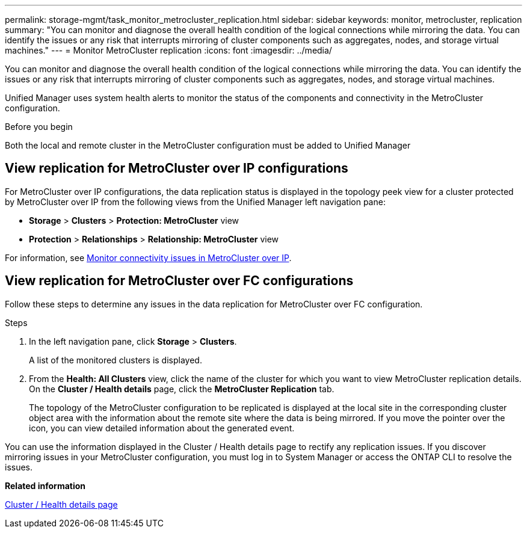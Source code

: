 ---
permalink: storage-mgmt/task_monitor_metrocluster_replication.html
sidebar: sidebar
keywords: monitor, metrocluster, replication
summary: "You can monitor and diagnose the overall health condition of the logical connections while mirroring the data. You can identify the issues or any risk that interrupts mirroring of cluster components such as aggregates, nodes, and storage virtual machines."
---
= Monitor MetroCluster replication
:icons: font
:imagesdir: ../media/

[.lead]
You can monitor and diagnose the overall health condition of the logical connections while mirroring the data. You can identify the issues or any risk that interrupts mirroring of cluster components such as aggregates, nodes, and storage virtual machines.

Unified Manager uses system health alerts to monitor the status of the components and connectivity in the MetroCluster configuration.

.Before you begin

Both the local and remote cluster in the MetroCluster configuration must be added to Unified Manager

== View replication for MetroCluster over IP configurations

For MetroCluster over IP configurations, the data replication status is displayed in the topology peek view for a cluster protected by MetroCluster over IP from the following views from the Unified Manager left navigation pane:

* *Storage* > *Clusters* > *Protection: MetroCluster* view
* *Protection* > *Relationships* > *Relationship: MetroCluster* view

For information, see link:../storage-mgmt/task_monitor_metrocluster_configurations.html#monitor-connectivity-issues-in-metrocluster-over-ip-configuration[Monitor connectivity issues in MetroCluster over IP].


== View replication for MetroCluster over FC configurations
Follow these steps to determine any issues in the data replication for MetroCluster over FC configuration.

.Steps

. In the left navigation pane, click *Storage* > *Clusters*.
+
A list of the monitored clusters is displayed.

. From the *Health: All Clusters* view, click the name of the cluster for which you want to view MetroCluster replication details. On the *Cluster / Health details* page, click the *MetroCluster Replication* tab.
+
The topology of the MetroCluster configuration to be replicated is displayed at the local site in the corresponding cluster object area with the information about the remote site where the data is being mirrored. If you move the pointer over the icon, you can view detailed information about the generated event.

You can use the information displayed in the Cluster / Health details page to rectify any replication issues. If you discover mirroring issues in your MetroCluster configuration, you must log in to System Manager or access the ONTAP CLI to resolve the issues.



*Related information*

link:../health-checker/reference_health_cluster_details_page.html[Cluster / Health details page]
// 2025-24-6, OTHERDOC 133